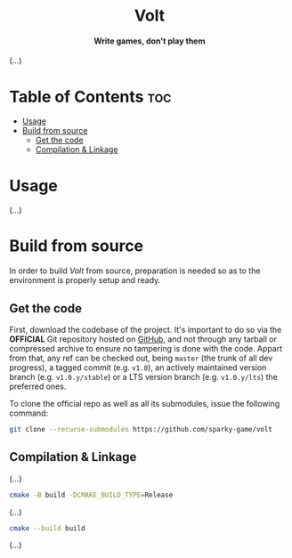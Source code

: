 #+AUTHOR: Wasym A. Alonso

# Logo & Title
#+begin_html
<h1 align="center">
<img src="assets/logo.png" alt="Volt Logo">
<br/>
Volt
</h1>
#+end_html

# Subtitle
#+begin_html
<h4 align="center">
Write games, don't play them
</h4>
#+end_html

# Repository marketing badges
#+begin_html
<p align="center">
<a href="https://www.buymeacoffee.com/iwas.coder">
<img src="https://cdn.buymeacoffee.com/buttons/default-yellow.png" alt="Buy Me A Coffee" height=41>
</a>
</p>
#+end_html

# Repository info badges
#+begin_html
<p align="center">
<img src="https://img.shields.io/badge/C++-20-blue" alt="C++ Standard">
<img src="https://img.shields.io/github/repo-size/sparky-game/skap-cpp?color=blue" alt="Size">
<img src="https://img.shields.io/github/v/tag/sparky-game/skap-cpp?color=blue" alt="Release">
<img src="https://img.shields.io/badge/speed-%F0%9F%94%A5blazing-blue" alt="Blazing Speed">
</p>
#+end_html

(...)

* Table of Contents :toc:
- [[#usage][Usage]]
- [[#build-from-source][Build from source]]
  - [[#get-the-code][Get the code]]
  - [[#compilation--linkage][Compilation & Linkage]]

* Usage

(...)

* Build from source

In order to build /Volt/ from source, preparation is needed so as to the environment is properly setup and ready.

** Get the code

First, download the codebase of the project. It's important to do so via the *OFFICIAL* Git repository hosted on [[https://github.com/sparky-game/volt][GitHub]], and not through any tarball or compressed archive to ensure no tampering is done with the code. Appart from that, any ref can be checked out, being ~master~ (the trunk of all dev progress), a tagged commit (e.g. ~v1.0~), an actively maintained version branch (e.g. ~v1.0.y/stable~) or a LTS version branch (e.g. ~v1.0.y/lts~) the preferred ones.

To clone the official repo as well as all its submodules, issue the following command:

#+begin_src sh
git clone --recurse-submodules https://github.com/sparky-game/volt
#+end_src

** Compilation & Linkage

(...)

#+begin_src sh
cmake -B build -DCMAKE_BUILD_TYPE=Release
#+end_src

(...)

#+begin_src sh
cmake --build build
#+end_src

(...)
